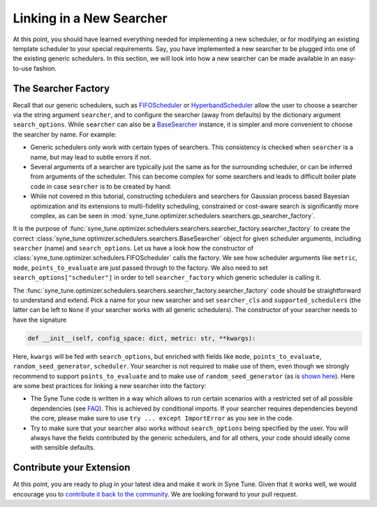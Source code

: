 Linking in a New Searcher
=========================

At this point, you should have learned everything needed for implementing a new
scheduler, or for modifying an existing template scheduler to your special
requirements. Say, you have implemented a new searcher to be plugged into one
of the existing generic schedulers. In this section, we will look into how a
new searcher can be made available in an easy-to-use fashion.

The Searcher Factory
--------------------

Recall that our generic schedulers, such as
`FIFOScheduler <random_search.html#fifoscheduler-and-randomsearcher>`__ or
`HyperbandScheduler <extend_async_hb.html#hyperbandscheduler>`__ allow the
user to choose a searcher via the string argument ``searcher``, and to
configure the searcher (away from defaults) by the dictionary argument
``search_options``. While ``searcher`` can also be a
`BaseSearcher <random_search.html#fifoscheduler-and-randomsearcher>`__
instance, it is simpler and more convenient to choose the searcher by
name. For example:

* Generic schedulers only work with certain types of searchers. This
  consistency is checked when ``searcher`` is a name, but may lead to subtle
  errors if not.
* Several arguments of a searcher are typically just the same as for the
  surrounding scheduler, or can be inferred from arguments of the scheduler.
  This can become complex for some searchers and leads to difficult boiler plate
  code in case ``searcher`` is to be created by hand.
* While not covered in this tutorial, constructing schedulers and searchers for
  Gaussian process based Bayesian optimization and its extensions to
  multi-fidelity scheduling, constrained or cost-aware search is significantly
  more complex, as can be seen in
  :mod:`syne_tune.optimizer.schedulers.searchers.gp_searcher_factory`.

It is the purpose of
:func:`syne_tune.optimizer.schedulers.searchers.searcher_factory.searcher_factory`
to create the correct
:class:`syne_tune.optimizer.schedulers.searchers.BaseSearcher` object for given
scheduler arguments, including ``searcher`` (name) and ``search_options``. Let
us have a look how the constructor of
:class:`syne_tune.optimizer.schedulers.FIFOScheduler` calls the factory. We see
how scheduler arguments like ``metric``, ``mode``, ``points_to_evaluate`` are
just passed through to the factory. We also need to set
``search_options["scheduler"]`` in order to tell ``searcher_factory`` which
generic scheduler is calling it.

The
:func:`syne_tune.optimizer.schedulers.searchers.searcher_factory.searcher_factory`
code should be straightforward to understand and extend. Pick a name for your
new searcher and set ``searcher_cls`` and ``supported_schedulers`` (the latter
can be left to ``None`` if your searcher works with all generic schedulers). The
constructor of your searcher needs to have the signature

.. code-block:: python

   def __init__(self, config_space: dict, metric: str, **kwargs):

Here, ``kwargs`` will be fed with ``search_options``, but enriched with fields
like ``mode``, ``points_to_evaluate``, ``random_seed_generator``, ``scheduler``.
Your searcher is not required to make use of them, even though we strongly
recommend to support ``points_to_evaluate`` and to make use of
``random_seed_generator`` (as is
`shown here <random_search.html#fifoscheduler-and-randomsearcher>`__). Here are
some best practices for linking a new searcher into the factory:

* The Syne Tune code is written in a way which allows to run certain scenarios
  with a restricted set of all possible dependencies (see
  `FAQ <../../faq.html#what-are-the-different-installations-options-supported>`__).
  This is achieved by conditional imports. If your searcher requires
  dependencies beyond the core, please make sure to use
  ``try ... except ImportError`` as you see in the code.
* Try to make sure that your searcher also works without ``search_options``
  being specified by the user. You will always have the fields contributed by
  the generic schedulers, and for all others, your code should ideally come with
  sensible defaults.

Contribute your Extension
-------------------------

At this point, you are ready to plug in your latest idea and make it work in
Syne Tune. Given that it works well, we would encourage you to
`contribute it back to the community <https://github.com/awslabs/syne-tune/blob/main/CONTRIBUTING.md>`__.
We are looking forward to your pull request.

